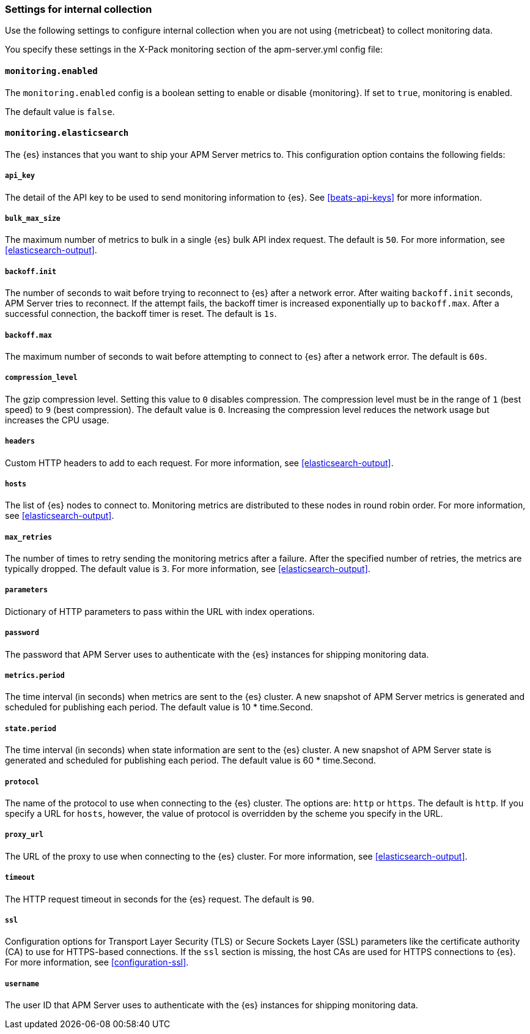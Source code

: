 [float]
[[configuration-monitor]]
=== Settings for internal collection

Use the following settings to configure internal collection when you are not
using {metricbeat} to collect monitoring data.

You specify these settings in the X-Pack monitoring section of the
+apm-server.yml+ config file:

[float]
==== `monitoring.enabled`

The `monitoring.enabled` config is a boolean setting to enable or disable {monitoring}.
If set to `true`, monitoring is enabled.

The default value is `false`.

[float]
==== `monitoring.elasticsearch`

The {es} instances that you want to ship your APM Server metrics to. This
configuration option contains the following fields:

[float]
===== `api_key`

The detail of the API key to be used to send monitoring information to {es}.
See <<beats-api-keys>> for more information.

[float]
===== `bulk_max_size`

The maximum number of metrics to bulk in a single {es} bulk API index request.
The default is `50`. For more information, see <<elasticsearch-output>>.

[float]
===== `backoff.init`

The number of seconds to wait before trying to reconnect to {es} after
a network error. After waiting `backoff.init` seconds, APM Server tries to
reconnect. If the attempt fails, the backoff timer is increased exponentially up
to `backoff.max`. After a successful connection, the backoff timer is reset. The
default is `1s`.

[float]
===== `backoff.max`

The maximum number of seconds to wait before attempting to connect to
{es} after a network error. The default is `60s`.

[float]
===== `compression_level`

The gzip compression level. Setting this value to `0` disables compression. The
compression level must be in the range of `1` (best speed) to `9` (best
compression). The default value is `0`. Increasing the compression level
reduces the network usage but increases the CPU usage.

[float]
===== `headers`

Custom HTTP headers to add to each request. For more information, see
<<elasticsearch-output>>.

[float]
===== `hosts`

The list of {es} nodes to connect to. Monitoring metrics are distributed to
these nodes in round robin order. For more information, see
<<elasticsearch-output>>.

[float]
===== `max_retries`

The number of times to retry sending the monitoring metrics after a failure.
After the specified number of retries, the metrics are typically dropped. The
default value is `3`. For more information, see <<elasticsearch-output>>.

[float]
===== `parameters`

Dictionary of HTTP parameters to pass within the URL with index operations.

[float]
===== `password`

The password that APM Server uses to authenticate with the {es} instances for
shipping monitoring data.

[float]
===== `metrics.period`

The time interval (in seconds) when metrics are sent to the {es} cluster. A new
snapshot of APM Server metrics is generated and scheduled for publishing each
period. The default value is 10 * time.Second.

[float]
===== `state.period`

The time interval (in seconds) when state information are sent to the {es} cluster. A new
snapshot of APM Server state is generated and scheduled for publishing each
period. The default value is 60 * time.Second.

[float]
===== `protocol`

The name of the protocol to use when connecting to the {es} cluster. The options
are: `http` or `https`. The default is `http`. If you specify a URL for `hosts`,
however, the value of protocol is overridden by the scheme you specify in the URL.

[float]
===== `proxy_url`

The URL of the proxy to use when connecting to the {es} cluster. For more
information, see <<elasticsearch-output>>.

[float]
===== `timeout`

The HTTP request timeout in seconds for the {es} request. The default is `90`.

[float]
===== `ssl`

Configuration options for Transport Layer Security (TLS) or Secure Sockets Layer
(SSL) parameters like the certificate authority (CA) to use for HTTPS-based
connections. If the `ssl` section is missing, the host CAs are used for
HTTPS connections to {es}. For more information, see <<configuration-ssl>>.

[float]
===== `username`

The user ID that APM Server uses to authenticate with the {es} instances for
shipping monitoring data.